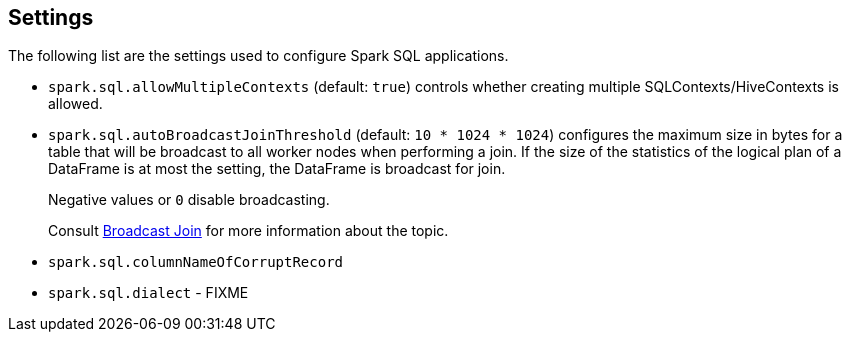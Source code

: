 == Settings

The following list are the settings used to configure Spark SQL applications.

* `spark.sql.allowMultipleContexts` (default: `true`) controls whether creating multiple SQLContexts/HiveContexts is allowed.

* [[autoBroadcastJoinThreshold]]`spark.sql.autoBroadcastJoinThreshold` (default: `10 * 1024 * 1024`) configures the maximum size in bytes for a table that will be broadcast to all worker nodes when performing a join. If the size of the statistics of the logical plan of a DataFrame is at most the setting, the DataFrame is broadcast for join.
+
Negative values or `0` disable broadcasting.
+
Consult link:spark-sql-joins.adoc#broadcast-join[Broadcast Join] for more information about the topic.

* `spark.sql.columnNameOfCorruptRecord`

* `spark.sql.dialect` - FIXME
